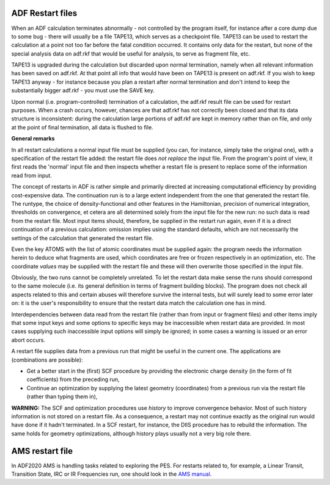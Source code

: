 
ADF Restart files
*****************

When an ADF calculation terminates abnormally - not controlled by the program itself, for instance after a core dump due to some bug - there will usually be a file TAPE13, which serves as a checkpoint file. TAPE13 can be used to restart the calculation at a point not too far before the fatal condition occurred. It contains only data for the restart, but none of the special analysis data on adf.rkf that would be useful for analysis, to serve as fragment file, etc. 

TAPE13 is upgraded during the calculation but discarded upon normal termination, namely when all relevant information has been saved on adf.rkf. At that point all info that would have been on TAPE13 is present on adf.rkf. If you wish to keep TAPE13 anyway - for instance because you plan a restart after normal termination and don't intend to keep the substantially bigger adf.rkf - you must use the SAVE key. 

Upon normal (i.e. program-controlled) termination of a calculation, the adf.rkf result file can be used for restart purposes. When a crash occurs, however, chances are that adf.rkf has not correctly been closed and that its data structure is inconsistent: during the calculation large portions of adf.rkf are kept in memory rather than on file, and only at the point of final termination, all data is flushed to file. 

**General remarks**

In all restart calculations a normal input file must be supplied (you can, for instance, simply take the original one), with a specification of the restart file added: the restart file does *not replace* the input file. From the program's point of view, it first reads the 'normal' input file and then inspects whether a restart file is present to replace some of the information read from input. 

The concept of restarts in ADF is rather simple and primarily directed at increasing computational efficiency by providing cost-expensive data. The continuation run is to a large extent independent from the one that generated the restart file. The runtype, the choice of density-functional and other features in the Hamiltonian, precision of numerical integration, thresholds on convergence, et cetera are all determined solely from the input file for the new run: no such data is read from the restart file. Most input items should, therefore, be supplied in the restart run again, even if it is a direct continuation of a previous calculation: omission implies using the standard defaults, which are not necessarily the settings of the calculation that generated the restart file. 

Even the key ATOMS with the list of atomic coordinates must be supplied again: the program needs the information herein to deduce what fragments are used, which coordinates are free or frozen respectively in an optimization, etc. The coordinate *values* may be supplied with the restart file and these will then overwrite those specified in the input file. 

Obviously, the two runs cannot be completely unrelated. To let the restart data make sense the runs should correspond to the same molecule (i.e. its general definition in terms of fragment building blocks). The program does not check all aspects related to this and certain abuses will therefore survive the internal tests, but will surely lead to some error later on: it is the user's responsibility to ensure that the restart data match the calculation one has in mind. 

Interdependencies between data read from the restart file (rather than from input or fragment files) and other items imply that some input keys and some options to specific keys may be inaccessible when restart data are provided. In most cases supplying such inaccessible input options will simply be ignored; in some cases a warning is issued or an error abort occurs. 

A restart file supplies data from a previous run that might be useful in the current one. The applications are (combinations are possible): 

+ Get a better start in the (first) SCF procedure by providing the electronic charge density (in the form of fit coefficients) from the preceding run,

+ Continue an optimization by supplying the latest geometry (coordinates) from a previous run via the restart file (rather than typing them in),

**WARNING:** The SCF and optimization procedures use *history* to improve convergence behavior. Most of such history information is not stored on a restart file. As a consequence, a restart may not continue exactly as the original run would have done if it hadn't terminated. In a SCF restart, for instance, the DIIS procedure has to rebuild the information. The same holds for geometry optimizations, although history plays usually not a very big role there. 

AMS restart file
****************

In ADF2020 AMS is handling tasks related to exploring the PES.
For restarts related to, for example, a Linear Transit, Transition State, IRC or IR Frequencies run, one should look in the `AMS manual <../../AMS/index.html>`__.

